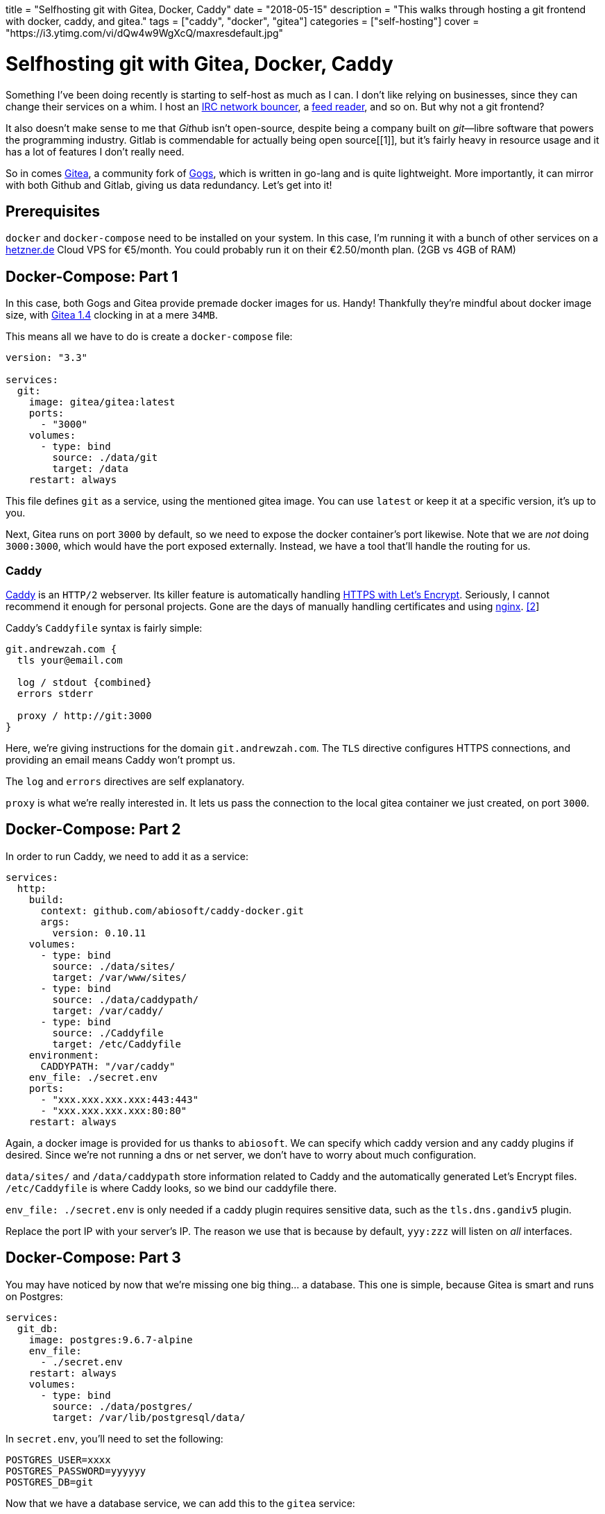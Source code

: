 +++
title = "Selfhosting git with Gitea, Docker, Caddy"
date = "2018-05-15"
description = "This walks through hosting a git frontend with docker, caddy, and gitea."
tags = ["caddy", "docker", "gitea"]
categories = ["self-hosting"]
cover = "https://i3.ytimg.com/vi/dQw4w9WgXcQ/maxresdefault.jpg"
+++

= Selfhosting git with Gitea, Docker, Caddy

Something I’ve been doing recently is starting to self-host as much as I
can. I don’t like relying on businesses, since they can change their
services on a whim. I host an https://en.wikipedia.org/wiki/ZNC[IRC
network bouncer], a https://github.com/miniflux/miniflux[feed reader],
and so on. But why not a git frontend?

It also doesn’t make sense to me that __Git__hub isn’t open-source,
despite being a company built on _git_—libre software that powers the
programming industry. Gitlab is commendable for actually being open
source[[1]], but it’s fairly heavy in resource usage and it has a lot of
features I don’t really need.

So in comes https://gitea.io/en-US/[Gitea], a community fork of
https://gogs.io/[Gogs], which is written in go-lang and is quite
lightweight. More importantly, it can mirror with both Github and
Gitlab, giving us data redundancy. Let’s get into it!

## Prerequisites

`docker` and `docker-compose` need to be installed on your system. In
this case, I’m running it with a bunch of other services on a
https://www.hetzner.de/[hetzner.de] Cloud VPS for €5/month. You could
probably run it on their €2.50/month plan. (2GB vs 4GB of RAM)

## Docker-Compose: Part 1

In this case, both Gogs and Gitea provide premade docker images for us.
Handy! Thankfully they’re mindful about docker image size, with
https://hub.docker.com/r/gitea/gitea/tags/[Gitea 1.4] clocking in at a
mere `34MB`.

This means all we have to do is create a `docker-compose` file:

[source,yaml]
----
version: "3.3"

services:
  git:
    image: gitea/gitea:latest
    ports:
      - "3000"
    volumes:
      - type: bind
        source: ./data/git
        target: /data
    restart: always
----

This file defines `git` as a service, using the mentioned gitea image.
You can use `latest` or keep it at a specific version, it’s up to you.

Next, Gitea runs on port `3000` by default, so we need to expose the
docker container’s port likewise. Note that we are _not_ doing
`3000:3000`, which would have the port exposed externally. Instead, we
have a tool that’ll handle the routing for us.

### Caddy

https://caddyserver.com/[Caddy] is an `HTTP/2` webserver. Its killer
feature is automatically handling https://caddyserver.com/[HTTPS with
Let’s Encrypt]. Seriously, I cannot recommend it enough for personal
projects. Gone are the days of manually handling certificates and using
https://www.nginx.com/[nginx]. link:#Footnoes[[2]]

Caddy’s `Caddyfile` syntax is fairly simple:

[source,caddyfile]
----
git.andrewzah.com {
  tls your@email.com

  log / stdout {combined}
  errors stderr

  proxy / http://git:3000
}
----

Here, we’re giving instructions for the domain `git.andrewzah.com`. The
`TLS` directive configures HTTPS connections, and providing an email
means Caddy won’t prompt us.

The `log` and `errors` directives are self explanatory.

`proxy` is what we’re really interested in. It lets us pass the
connection to the local gitea container we just created, on port `3000`.

## Docker-Compose: Part 2

In order to run Caddy, we need to add it as a service:

[source,yaml]
----
services:
  http:
    build:
      context: github.com/abiosoft/caddy-docker.git
      args:
        version: 0.10.11
    volumes:
      - type: bind
        source: ./data/sites/
        target: /var/www/sites/
      - type: bind
        source: ./data/caddypath/
        target: /var/caddy/
      - type: bind
        source: ./Caddyfile
        target: /etc/Caddyfile
    environment:
      CADDYPATH: "/var/caddy"
    env_file: ./secret.env
    ports:
      - "xxx.xxx.xxx.xxx:443:443"
      - "xxx.xxx.xxx.xxx:80:80"
    restart: always
----

Again, a docker image is provided for us thanks to `abiosoft`. We can
specify which caddy version and any caddy plugins if desired. Since
we’re not running a dns or net server, we don’t have to worry about much
configuration.

`data/sites/` and `/data/caddypath` store information related to Caddy
and the automatically generated Let’s Encrypt files. `/etc/Caddyfile` is
where Caddy looks, so we bind our caddyfile there.

`env_file: ./secret.env` is only needed if a caddy plugin requires
sensitive data, such as the `tls.dns.gandiv5` plugin.

Replace the port IP with your server’s IP. The reason we use that is
because by default, `yyy:zzz` will listen on _all_ interfaces.

## Docker-Compose: Part 3

You may have noticed by now that we’re missing one big thing… a
database. This one is simple, because Gitea is smart and runs on
Postgres:

[source,yaml]
----
services:
  git_db:
    image: postgres:9.6.7-alpine
    env_file:
      - ./secret.env
    restart: always
    volumes:
      - type: bind
        source: ./data/postgres/
        target: /var/lib/postgresql/data/
----

In `secret.env`, you’ll need to set the following:

....
POSTGRES_USER=xxxx
POSTGRES_PASSWORD=yyyyyy
POSTGRES_DB=git
....

Now that we have a database service, we can add this to the `gitea`
service:

[source,yaml]
----
services:
  git:
    depends_on:
      - git_db
----

## Editing SSHD

There’s one problem now, which is that if you actually try to run this
configuration, you’ll be refused. We never actually exposed ssh’s
default port `22`, nor did we start listening to it!

So let’s listen to `22` for git, and `2223` for regular ssh. Edit, with
sudo permissions, `/etc/ssh/sshd_config`:

....
# What ports, IPs and protocols we listen for
Port 2223
Port 22
....

At this time, I would also recommend disabling password login, as one
can never have enough security. Just make sure you add your
https://help.github.com/articles/generating-a-new-ssh-key-and-adding-it-to-the-ssh-agent/[ssh
key] output to `~/.ssh/authorized_keys`! You’ll be locked out otherwise.

....
PermitRootLogin without-password
PasswordAuthentication no
....

## Docker-Compose: Final

Lastly, now that we’re listening on port `22`, add this to the
`docker-compose.yml`:

[source,yaml]
----
services:
  git:
    image: gitea/gitea:latest
    ports:
      - "22:22"
----

Now when we do `git push origin master`, with `origin` set to
`https://git.andrewzah.com/...`, it’ll reach the gitea container!

In total, it should look like this:

[source,yaml]
----
version: "3.3"

services:
  git:
    image: gitea/gitea:latest
    ports:
      - "3000"
      - "22:22"
    volumes:
      - type: bind
        source: ./data/git
        target: /data
    restart: always

  git_db:
    image: postgres:9.6.7-alpine
    env_file:
      - ./secret.env"
    restart: always
    volumes:
      - type: bind
        source: ./data/postgres/
        target: /var/lib/postgresql/data/

  http:
    build:
      context: github.com/abiosoft/caddy-docker.git
      args:
        version: 0.10.12
    volumes:
      - type: bind
        source: ./data/sites/
        target: /var/www/sites/
      - type: bind
        source: ./data/caddypath/
        target: /var/caddy/
      - type: bind
        source: ./Caddyfile
        target: /etc/Caddyfile
    environment:
      CADDYPATH: "/var/caddy"
    env_file: ./secret.env
    ports:
      - "xxx.xxx.xxx.xxx:443:443"
      - "xxx.xxx.xxx.xxx:80:80"
    restart: always
----

## Conclusion

If everything was done correctly, you should now have a self-hosted git
frontend. Nice!

I recommend checking out
https://github.com/Kickball/awesome-selfhosted[awesome-selfhosted] to
see a huge list of other software you can host.
https://www.reddit.com/r/selfhosted/[reddit.com/r/selfhosted] is also a
good resource. The possibilities are endless… You could host a
https://github.com/wekan/wekan[Kanban board] or a
https://cockatrice.github.io/[Magic: The Gathering Cockatrice server]!

If you start hosting multiple services, it makes more sense to break
them out into separate folders, with `http` being its own central
service. You can check out my
https://git.andrewzah.com/andrei/andrewzah.com[services repository] to
get an idea.
